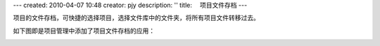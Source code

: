 ---
created: 2010-04-07 10:48
creator: pjy
description: ''
title: 　项目文件存档
---

项目的文件存档，可快捷的选择项目，选择文件库中的文件夹，将所有项目文件转移过去。

如下图即是项目管理中添加了项目文件存档的应用：


.. image:: img/wenjianchundang.jpg
   :width: 500px
   :alt: 存档项目文件
